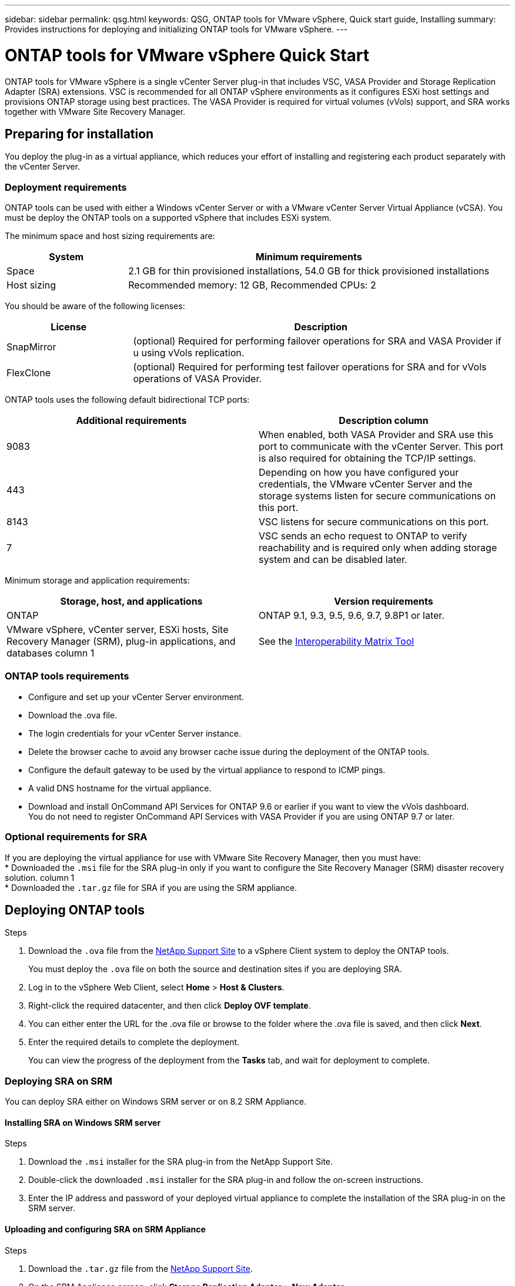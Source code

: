---
sidebar: sidebar
permalink: qsg.html
keywords: QSG, ONTAP tools for VMware vSphere, Quick start guide, Installing
summary: Provides instructions for deploying and initializing ONTAP tools for VMware vSphere.
---

= ONTAP tools for VMware vSphere Quick Start
:toc: macro
:hardbreaks:
:toclevels: 1
:nofooter:
:icons: font
:linkattrs:
:imagesdir: ./media/

[.lead]
ONTAP tools for VMware vSphere is a single vCenter Server plug-in that includes VSC, VASA Provider and Storage Replication Adapter (SRA) extensions. VSC is recommended for all ONTAP vSphere environments as it configures ESXi host settings and provisions ONTAP storage using best practices. The VASA Provider is required for virtual volumes (vVols) support, and SRA works together with VMware Site Recovery Manager.

== Preparing for installation

You deploy the plug-in as a virtual appliance, which reduces your effort of installing and registering each product separately with the vCenter Server.

=== Deployment requirements

ONTAP tools can be used with either a Windows vCenter Server or with a VMware vCenter Server Virtual Appliance (vCSA). You must be deploy the ONTAP tools on a supported vSphere that includes ESXi system.

The minimum space and host sizing requirements are:
[cols=2*,options="header", cols="25,75"]
|===
| *System* | *Minimum requirements*

| Space | 2.1 GB for thin provisioned installations, 54.0 GB for thick provisioned installations
| Host sizing | Recommended memory: 12 GB, Recommended CPUs: 2
|===

You should be aware of the following licenses:
[cols=2*,options="header", cols="25,75"]
|===
| *License* | *Description*

| SnapMirror  | (optional) Required for performing failover operations for SRA and VASA Provider if u using vVols replication.
| FlexClone  | (optional) Required for performing test failover operations for SRA and for vVols operations of VASA Provider.
|===

ONTAP tools uses the following default bidirectional TCP ports:
|===
| *Additional requirements* | *Description column*

| 9083 | When enabled, both VASA Provider and SRA use this port to communicate with the vCenter Server. This port is also required for obtaining the TCP/IP settings.
| 443  | Depending on how you have configured your credentials, the VMware vCenter Server and the storage systems listen for secure communications on this port.
| 8143  | VSC listens for secure communications on this port.
| 7 | VSC sends an echo request to ONTAP to verify reachability and is required only when adding storage system and can be disabled later.
|===

Minimum storage and application requirements:
|===
| *Storage, host, and applications* | *Version requirements*

| ONTAP | ONTAP 9.1, 9.3, 9.5, 9.6, 9.7, 9.8P1 or later.
| VMware vSphere, vCenter server, ESXi hosts, Site Recovery Manager (SRM), plug-in applications, and databases column 1 | See the https://mysupport.netapp.com/matrix/imt.jsp?components=99343;&solution=1777&isHWU&src=IMT[Interoperability Matrix Tool^]
|===


=== ONTAP tools requirements

 * Configure and set up your vCenter Server environment.
 * Download the .ova file.
 * The login credentials for your vCenter Server instance.
 * Delete the browser cache to avoid any browser cache issue during the deployment of the ONTAP tools.
 * Configure the default gateway to be used by the virtual appliance to respond to ICMP pings.
 * A valid DNS hostname for the virtual appliance.
 * Download and install OnCommand API Services for ONTAP 9.6 or earlier if you want to view the vVols dashboard.
  You do not need to register OnCommand API Services with VASA Provider if you are using ONTAP 9.7 or later.

=== Optional requirements for SRA

If you are deploying the virtual appliance for use with VMware Site Recovery Manager, then you must have:
 * Downloaded the `.msi` file for the SRA plug-in only if you want to configure the Site Recovery Manager (SRM) disaster recovery solution. column 1
 * Downloaded the `.tar.gz` file for SRA if you are using the SRM appliance.

== Deploying ONTAP tools

.Steps
. Download the `.ova` file from the https://mysupport.netapp.com/site/products/all/details/otv/downloads-tab[NetApp Support Site^] to a vSphere Client system to deploy the ONTAP tools.
+
You must deploy the `.ova` file on both the source and destination sites if you are deploying SRA.
. Log in to the vSphere Web Client, select *Home* > *Host & Clusters*.
. Right-click the required datacenter, and then click *Deploy OVF template*.
. You can either enter the URL for the .ova file or browse to the folder where the .ova file is saved, and then click *Next*.
. Enter the required details to complete the deployment.
+
You can view the progress of the deployment from the *Tasks* tab, and wait for deployment to complete.

=== Deploying SRA on SRM

You can deploy SRA either on Windows SRM server or on 8.2 SRM Appliance.

==== Installing SRA on Windows SRM server

.Steps
. Download the `.msi` installer for the SRA plug-in from the NetApp Support Site.
. Double-click the downloaded `.msi` installer for the SRA plug-in and follow the on-screen instructions.
. Enter the IP address and password of your deployed virtual appliance to complete the installation of the SRA plug-in on the SRM server.

==== Uploading and configuring SRA on SRM Appliance

.Steps
. Download the `.tar.gz` file from the https://mysupport.netapp.com/site/products/all/details/otv/downloads-tab[NetApp Support Site^].
. On the SRM Appliance screen, click *Storage Replication Adapter* > *New Adapter*.
. Upload the `.tar.gz` file to SRM.
. Rescan the adapters to verify that the details are updated in the SRM Storage Replication Adapters page.
. Log in using administrator account to the SRM Appliance using the putty.
. Switch to the root user: `su root`
. At the log location enter command to get the docker ID used by SRA docker: `docker ps -l`
. Login to the container ID: `docker exec -it -u srm <container id> sh`
. Configure SRM with the ONTAP tools IP address and password: `perl command.pl -I <va-IP> administrator <va-password>`
A success message confirming that the storage credentials are stored is displayed.

==== Updating SRA credentials

.Steps
. Delete the contents of the /srm/sra/conf directory using:
.. `cd /srm/sra/conf`
.. `rm -rf *`
. Execute the perl command to configure SRA with the new credentials:
.. `cd /srm/sra/`
.. `perl command.pl -I <va-IP> administrator <va-password>`

==== Enabling VASA Provider and SRA

.Steps
. Log in to the vSphere web client by using the IP address that you specified during deployment.
. Click the *OTV* icon, and enter the username and password specified during deployment, click *Sign In*.
. In the left pane of OTV, *Settings > Administrative Settings > Manage Capabilities*, and enable the required capabilities.
[NOTE]
VASA Provider is enabled by default. If you want to use replication capability for vVols datastores, then use the Enable vVols replication toggle button.
. Enter the IP address of the ONTAP tools and the administrator password, and then click *Apply*.

// Give at least three fun/interesting facts about you in a bulleted or numbered list
